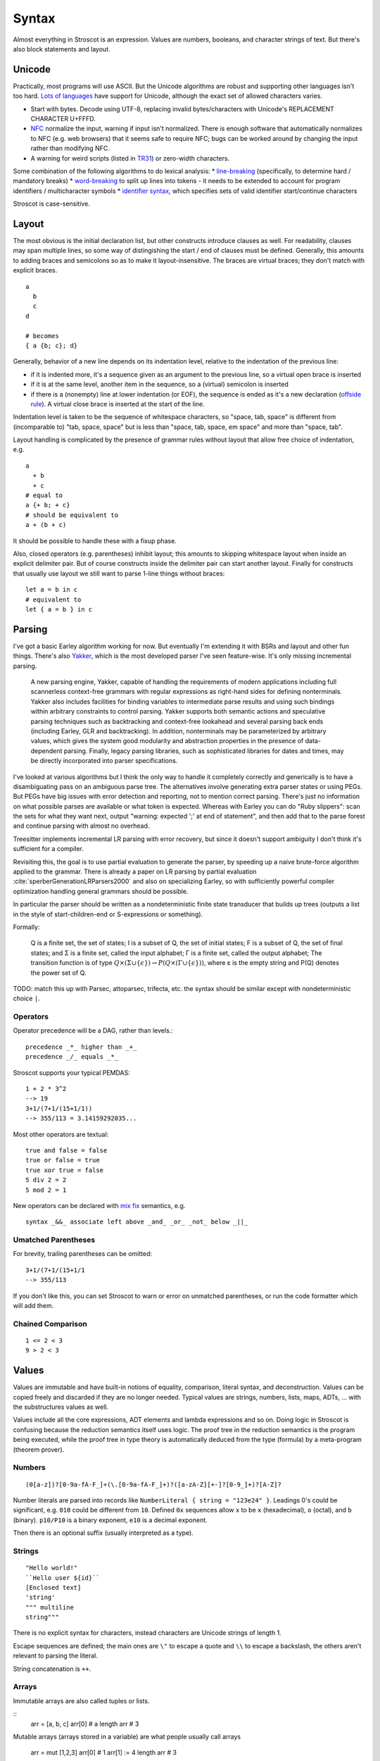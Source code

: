 Syntax
######

Almost everything in Stroscot is an expression. Values are numbers, booleans, and character strings of text. But there's also block statements and layout.

Unicode
=======

Practically, most programs will use ASCII. But the Unicode algorithms are robust and supporting other languages isn't too hard. `Lots of languages <https://rosettacode.org/wiki/Unicode_variable_names>`__ have support for Unicode, although the exact set of allowed characters varies.

* Start with bytes. Decode using UTF-8, replacing invalid bytes/characters with Unicode's REPLACEMENT CHARACTER U+FFFD.
* `NFC <http://unicode.org/reports/tr15/#Norm_Forms>`__ normalize the input, warning if input isn't normalized. There is enough software that automatically normalizes to NFC (e.g. web browsers) that it seems safe to require NFC; bugs can be worked around by changing the input rather than modifying NFC.
* A warning for weird scripts (listed in `TR31 <http://www.unicode.org/reports/tr31/#Table_Candidate_Characters_for_Exclusion_from_Identifiers>`__) or zero-width characters.

Some combination of the following algorithms to do lexical analysis:
* `line-breaking <https://www.unicode.org/reports/tr14/#BreakingRules>`__ (specifically, to determine hard / mandatory breaks)
* `word-breaking <http://www.unicode.org/reports/tr29/#Word_Boundary_Rules>`__ to split up lines into tokens - it needs to be extended to account for program identifiers / multicharacter symbols
* `identifier syntax <https://www.unicode.org/reports/tr31/#Default_Identifier_Syntax>`__, which specifies sets of valid identifier start/continue characters

Stroscot is case-sensitive.

Layout
======

The most obvious is the initial declaration list, but other constructs introduce clauses as well. For readability, clauses may span multiple lines, so some way of distingishing the start / end of clauses must be defined. Generally, this amounts to adding braces and semicolons so as to make it layout-insensitive. The braces are virtual braces; they don't match with explicit braces.

::

  a
    b
    c
  d

  # becomes
  { a {b; c}; d}

Generally, behavior of a new line depends on its indentation level, relative to the indentation of the previous line:

* if it is indented more, it's a sequence given as an argument to the previous line, so a virtual open brace is inserted
* if it is at the same level, another item in the sequence, so a (virtual) semicolon is inserted
* if there is a (nonempty) line at lower indentation (or EOF), the sequence is ended as it's a new declaration (`offside rule <https://en.wikipedia.org/wiki/Off-side_rule>`__). A virtual close brace is inserted at the start of the line.

Indentation level is taken to be the sequence of whitespace characters, so "space, tab, space" is different from (incomparable to) "tab, space, space" but is less than "space, tab, space, em space" and more than "space, tab".

Layout handling is complicated by the presence of grammar rules without layout that allow free choice of indentation, e.g.

::

  a
    + b
    + c
  # equal to
  a {+ b; + c}
  # should be equivalent to
  a + (b + c)

It should be possible to handle these with a fixup phase.

Also, closed operators (e.g. parentheses) inhibit layout; this amounts to skipping whitespace layout when inside an explicit delimiter pair. But of course constructs inside the delimiter pair can start another layout. Finally for constructs that usually use layout we still want to parse 1-line things without braces:

::

  let a = b in c
  # equivalent to
  let { a = b } in c

Parsing
=======

I've got a basic Earley algorithm working for now. But eventually I'm extending it with BSRs and layout and other fun things. There's also `Yakker <https://github.com/attresearch/yakker>`__, which is the most developed parser I've seen feature-wise. It's only missing incremental parsing.

  A new parsing engine, Yakker, capable of handling the requirements of modern applications including full scannerless context-free grammars with regular expressions as right-hand sides for defining nonterminals. Yakker also includes facilities for binding variables to intermediate parse results and using such bindings within arbitrary constraints to control parsing. Yakker supports both semantic actions and speculative parsing techniques such as backtracking and context-free lookahead and several parsing back ends (including Earley, GLR and backtracking).  In addition, nonterminals may be parameterized by arbitrary values, which gives the system good modularity and abstraction properties in the presence of data-dependent parsing. Finally, legacy parsing libraries, such as sophisticated libraries for dates and times, may be directly incorporated into parser specifications.

I've looked at various algorithms but I think the only way to handle it completely correctly and generically is to have a disambiguating pass on an ambiguous parse tree. The alternatives involve generating extra parser states or using PEGs. But PEGs have big issues with error detection and reporting, not to mention correct parsing. There's just no information on what possible parses are available or what token is expected. Whereas with Earley you can do "Ruby slippers": scan the sets for what they want next, output "warning: expected ';' at end of statement", and then add that to the parse forest and continue parsing with almost no overhead.

Treesitter implements incremental LR parsing with error recovery, but since it doesn't support ambiguity I don't think it's sufficient for a compiler.

Revisiting this, the goal is to use partial evaluation to generate the parser, by speeding up a naive brute-force algorithm applied to the grammar. There is already a paper on LR parsing by partial evaluation :cite:`sperberGenerationLRParsers2000` and also on specializing Earley, so with sufficiently powerful compiler optimization handling general grammars should be possible.

In particular the parser should be written as a nondeterministic finite state transducer that builds up trees (outputs a list in the style of start-children-end or S-expressions or something).

Formally:

    Q is a finite set, the set of states;
    I is a subset of Q, the set of initial states;
    F is a subset of Q, the set of final states; and
    Σ is a finite set, called the input alphabet;
    Γ is a finite set, called the output alphabet;
    The transition function is of type :math:`Q \times (\Sigma \cup \{\epsilon \})\to P(Q \times (\Gamma \cup \{\epsilon \}))`, where ε is the empty string and P(Q) denotes the power set of Q.

TODO: match this up with Parsec, attoparsec, trifecta, etc. the syntax should be similar except with nondeterministic choice ``|``.

Operators
---------

Operator precedence will be a DAG, rather than levels.::

  precedence _*_ higher than _+_
  precedence _/_ equals _*_

Stroscot supports your typical PEMDAS:

::

  1 + 2 * 3^2
  --> 19
  3+1/(7+1/(15+1/1))
  --> 355/113 = 3.14159292035...

Most other operators are textual:

::

   true and false = false
   true or false = true
   true xor true = false
   5 div 2 = 2
   5 mod 2 = 1

New operators can be declared with `mix <http://www.cse.chalmers.se/~nad/publications/danielsson-norell-mixfix.pdf>`__ `fix <http://www.bramvandersanden.com/publication/pdf/sanden2014thesis.pdf>`__ semantics, e.g.

::

   syntax _&&_ associate left above _and_ _or_ _not_ below _||_

Umatched Parentheses
--------------------

For brevity, trailing parentheses can be omitted:

::

   3+1/(7+1/(15+1/1
   --> 355/113

If you don't like this, you can set Stroscot to warn or error on
unmatched parentheses, or run the code formatter which will add them.

Chained Comparison
------------------

::

  1 <= 2 < 3
  9 > 2 < 3

Values
======

Values are immutable and have built-in notions of equality, comparison, literal syntax, and deconstruction. Values can be copied freely and discarded if they are no longer needed. Typical values are strings, numbers, lists, maps, ADTs, ... with the substructures values as well.

Values include all the core expressions, ADT elements and lambda expressions and so on. Doing logic in Stroscot is confusing because the reduction semantics itself uses logic. The proof tree in the reduction semantics is the program being executed, while the proof tree in type theory is automatically deduced from the type (formula) by a meta-program (theorem prover).

Numbers
-------

::

  (0[a-z])?[0-9a-fA-F_]+(\.[0-9a-fA-F_]+)?([a-zA-Z][+-]?[0-9_]+)?[A-Z]?

Number literals are parsed into records like ``NumberLiteral { string = "123e24" }``. Leadings 0's could be significant, e.g. ``010`` could be different from ``10``. Defined ``0x`` sequences allow ``x`` to be ``x`` (hexadecimal), ``o`` (octal), and ``b`` (binary). ``p10/P10`` is a binary exponent, ``e10`` is a decimal exponent.

Then there is an optional suffix (usually interpreted as a type).

Strings
-------

::

  "Hello world!"
  ``Hello user ${id}``
  [Enclosed text]
  'string'
  """ multiline
  string"""

There is no explicit syntax for characters, instead characters are Unicode strings of length 1.

Escape sequences are defined; the main ones are ``\"`` to escape a quote and ``\\`` to escape a backslash, the others aren't relevant to parsing the literal.

String concatenation is ``++``.

Arrays
------

Immutable arrays are also called tuples or lists.

::
  arr = [a, b, c]
  arr[0] # a
  length arr # 3

Mutable arrays (arrays stored in a variable) are what people usually call arrays

   arr = mut [1,2,3]
   arr[0] # 1
   arr[1] := 4
   length arr # 3

Sequences and slices:

::

  [..]
  [minBound..]
  [minBound..maxBound]
  [minBound,minBound+1..maxBound]
  slice(list, 0, 2)
  slice(list, a, length list - b)

Monad comprehensions

All arrays are immutable and can contain arbitrary types of data, so we could also call them tuples or lists.

Records
-------

Records are like convenient hash maps, or C structs.

::

  rec = {a = 1, b = 2, c = 3}
  rec.a # 1
  rec[a] # 1
  {a = x} = rec # x = 1
  {a,b} = rec # a = 1, b = 2
  # record update
  rec // {b=4, d = 4}
    # {a = 1, b = 4, c = 3, f = 5}

Symbols
-------

If an expression tree has no reduction rules, it is treated as a symbol tree. Symbols are essentially data constructors and can be freely applied to construct data.

::

  atom
  underscore_atom
  unícσdє-αtσm
  symbol ++++ tree
  some (weird thing) * 12

To export the symbol to other modules a special keyword ``symbol`` is used:

  ::

    symbol foo

This ensures that no rules for ``foo`` are defined in the module. It is good practice to use the ``symbol`` keyword even if the identifier is not exported.

Examples of predefined atoms include null, true, and false.

Variables
=========

There is no kind of syntax or semantics for changing or redefining identifiers (besides :ref:`fexprs <fexprs>`); you can shadow, with warning, but once an identifier is declared in a scope, that's what that identifier refers to for the duration of the scope. OTOH references behave pretty much like mutable variables.

::

  a = mut 1
  a := 2
  raise a by 1

Mutable assignment (``:=``) is completely distinct from name binding (``=``). They have distinct notation.


Functions
=========

::

  f 1 = 1
  f 2 = 2
  f y | y != 1 && y != 2 = 3

::

  f
  | 1 y = 1
  | x 2 = 2
  | x y = 3

Patterns
--------

Patterns all compile to guard conditions on ``$args``. They also check that the arity of ``$args`` is the number of patterns.

::

   _ --> True
   a --> True -- binds a
   [(1, "x"), {c: 'a'}] -> $args[i] == [(1, "x"), {c: 'a'}] -- literal match
   [1, ...] --> $args[i][0] == 1 -- matches any list starting with 1
   {a: 1, ...: rest} --> $args[a] == 1 # matches a and the rest of the record
   pat1 AND pat2 --> match $args pat1 and match $args pat2 # matches both patterns simultaneously
   pat1 OR pat2 --> match $args pat1 or match $args pat2 # matches either pattern
   ~pat --> True # desugars to f u_ ... = let pat = u_ in ..., where u_ is a unique name
   (a : b) --> a elemOf b # type tag
   a | f a --> f a # guard, arbitrary function
   (f -> a) --> match (f $args[i]) a # view pattern
   ^a --> $args[i] == a -- matches the atom a
   ^f a b c --> $args[0] == f # matches the symbol tree with atom f
   f a --> $args.length >= 2 # matches any symbol tree besides a single atom

Pattern synonyms

::

   pattern F a b = ["f",a,b]

Inline definitions
------------------

Patterns can be made inline; they are lifted to the closest scope that allows definitions.

::

   range = sqrt((dx=x1-x0)*dx + (dy=y1-y0)*dy)

   -- translates to
   dx=x1-x0
   dy=y1-y0
   range = sqrt(dx*dx + dy*dy)


Keyword arguments
-----------------

::

   foo w x y z = z - x / y * w

   v = foo (y:2) (x:4) (w:1) (z:0)
   # 0-4/2*1
   v == foo {x:4,y:2,w:1,z:0}
   # true

Positional arguments
--------------------

::

   v == foo 1 4 2 0
   # true

You can mix positional and keyword arguments freely; positions are
assigned to whatever is not a keyword argument.

::

   v == foo {z:0} {w:1} 4 2
   # true

Arguments are curried:

::

   c y = y+10
   b x = c

   b 2 1
   # 11

Implicit arguments
------------------

These behave similarly to arguments in languages with dynamical scoping.

::

   -- standard library
   log s = if (priority > loglevel) { logPrint s }

   -- components of an application
   foo = log "foo" { priority = DEBUG }
   bar = log "bar" { priority = WARNING }

   -- main file
   logPrint x = writeFile file x
   file = "a"
   loglevel = DEBUG

   main =
     foo
     bar
     foo {file="b"}

``loglevel`` is defined close to the top level, but each use
site is scattered in the code. The implicit argument replaces
the global variable that is often used.
Similarly ``logPrint`` is passed implicitly instead of being a member of a global Logger instance.

Because

Claim: Explicit argument passing cannot replace our implicit variable example

The file variable does not exist in the standard
library; it is part of the user's code. To use explicit argument passing
would require adding new arguments to log, or modifying main to store print partially-applied, but this would break anyone
else using the library. Not to mention that just one intervening
function is rare and we'd probably need to modify 20 or 30 functions in
a bad case.


Using positional arguments inhibits passing positional arguments
implicitly:

::

   bar = foo + 2
   baz a = bar {x:4,y:2} - a

   v + 2 == baz 0 {z:0,w:1}
   # true
   v + 2 == baz 1 _ _ 0
   # Error: too many arguments to baz

Similarly keyword arguments inhibit passing down that keyword
implicitly:

::

   a k = 1
   b k = k + a

   b {k:2}
   # Error: no definition for k given to a

A proper definition for b would simply omit k:

::

   a k = 1
   b = k + a

   b {k:2}
   # 3

For functions with no positional arguments, positions are assigned
implicitly left-to-right:

::

   a = x / y + y
   a 4 1
   # 5

Atoms that are in lexical scope are not assigned positions, hence (/)
and (+) are not implicit positional arguments for a in the example
above. But they are implicit keyword arguments:

::

   a = x / y + y
   a {(+):(-)} 4 1
   # 4/1-1=3

The namespace scoping mechanism protects against accidental use in large
projects.

Other types of arguments
------------------------

Default arguments, output arguments, and variadic arguments are
supported:

::

   a {k:1} = k + 1
   a # 2

   b = out {a:3}; 2
   b + a
   # 5

   c = sum $arguments
   c 1 2 3
   # 6
   c *([1 2])
   # 3

Modula-3 added keyword arguments and default arguments to Modula-2. But I think they also added a misfeature: positional arguments with default values. In particular this interacts very poorly with currying. If ``foo`` is a function with two positional arguments, the second of them having a default value, then ``foo a b`` is either passing ``b`` to the result of ``f a`` or overriding the default value of the second argument. So specifying/overriding default arguments always requires the use of keyword syntax.

Implicit arguments use keywords as well, so they override default arguments:

::

   a {k:1} = k
   b = a
   c = b {k:2}
   c # 2

Output arguments can chain into implicit arguments, so you get something like the state monad:

::

   inc {x} = out {x:x+1}

   x = 1
   inc
   x # 2

Concatenative arguments
-----------------------

Results not assigned to a variable are pushed to a stack:

::

   1
   2
   3

   %stack
   # 1 2 3

``%`` is the most recent result, with ``%2`` ``%3`` etc. referring to
less recent results:

::

   {a = 1}
   extend % {b=2}
   extend % {c=3}
   shuffle

These stack arguments are used for positional arguments when not
supplied.

Inheritance
-----------

Stroscot uses multimethods, so the standard vtable implementation of Java/C++ is out. But the general idea of inheritance is, for ``Foo`` a child of ``Bar`` to rewrite calls ``exec (Foo ...) a b`` to calls ``exec (Bar ...) a b``, and this can be automated with a macro:

::

  inherit foopat barpat barmethodlist = {
    for (m : barmethodlist) {
      m foopat = m barpat
    }
  }

Lambdas
=======

::

  \a b -> stuff
  \a b. stuff
  lambda {
    a 1 = stuff
    a 2 = other
  }

Pattern-matching
----------------

``match`` is an expression:

::

  f = match (2+2) (5+5) | x y = 2
                        | 1 y = 2

It desugars to a lambda applied to the arguments.

Blocks
======

::

   x = input number
   display x

   foo =
     x = 0
     x += 1
     provide x

   obtain http_server
   main =
     parse_args
     build_folder
     http_server.serve(folder)

The translation rules are based on the continuation monad:

::

  {e} = e
  {e;stmts} = \c -> e ({stmts} c) = e . {stmts}
  {p <- e; stmts} = \c -> e (\x -> (\p -> {stmts}) x c) = e >>= {stmts}

Bang notation
-------------

::

  apply! { f !(g !(print y) !x) }

Idris defines `!-notation <http://docs.idris-lang.org/en/latest/tutorial/interfaces.html#notation>`__, "implicitly bound application".

TODO: define the exact translation rules

Control structures
==================

These are things that can show up in blocks.

::

  a = if true then 1 else 2 -- just a function if_then_else : Bool -> a -> a -> a
  x = emptyRef; if true { x := 1 } else { x := 2 }; print x -- if on blocks
  repeat while x > 0 { x -= 1 }
  repeat until x == 0 { x -= 1 }
  repeat 10 times { x -= 1 }
  repeat { x -= 1 } while x > 0
  repeat
    x = x * 2
    if (x % 2 == 0)
      break

::

   check {
     risky_procedure
   } error {
     fix(error) or error("wtf")
   } regardless {
     save_logs
   }

More here: https://docs.microsoft.com/en-us/dotnet/fsharp/language-reference/computation-expressions

Programs
========

A program is a block, and every declaration is a macro or control structure.

So for example you can implement a conditional definition:

::

   if condition
      a = 1
   else
      a = 2


Comments
========

::

   // comment
   /* multiline
      comment */
   {- nesting {- comment -} -}
   if(false) { code_comment - lexed but not parsed except for start/end }
   #! shebang at beginning of file

Type declarations
=================

::

  a = 2 : s8
  a = s8 2

DSL
===

Stroscot aims to be a "pluggable" language, where you can write syntax, type checking, etc. for a DSL.
Due to the fexpr semantics any expression can be used and pattern-matched, like ``javascript (1 + "abc" { 234 })``.

E.g. we could write a small DSL like SQL and then use it in a larger program with some embedding syntax.

::

  run_sql_statement { SELECT ... }

The idea extends further, embedding lower-level and incompatible languages like assembly and C++.

::

  result = asm { sumsq (toregister x), (toregister y) }
  my_func = load("foo.cpp").lookup("my_func")

Another useful one might be TeX / mathematical expressions:

::

   tex { result = ax^4+cx^2 }
   math { beta = phi lambda }

These are particularly useful with functions that fuse multiple operations such as expmod and accuracy optimizers that figure out the best way to stage a computation.


Namespacing
===========

Identifiers can be qualified by periods: ``a.b.c``. ``.`` is an infix left-associative operator that binds tighter than juxtaposition.
